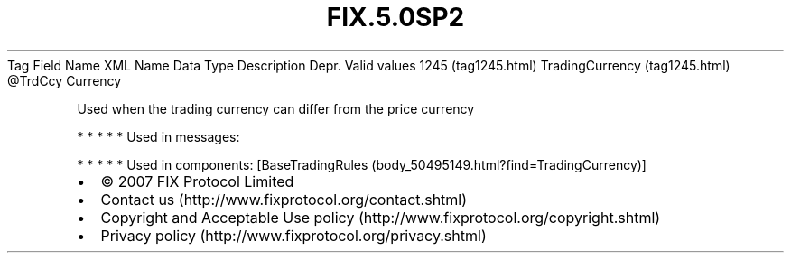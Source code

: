 .TH FIX.5.0SP2 "" "" "Tag #1245"
Tag
Field Name
XML Name
Data Type
Description
Depr.
Valid values
1245 (tag1245.html)
TradingCurrency (tag1245.html)
\@TrdCcy
Currency
.PP
Used when the trading currency can differ from the price currency
.PP
   *   *   *   *   *
Used in messages:
.PP
   *   *   *   *   *
Used in components:
[BaseTradingRules (body_50495149.html?find=TradingCurrency)]

.PD 0
.P
.PD

.PP
.PP
.IP \[bu] 2
© 2007 FIX Protocol Limited
.IP \[bu] 2
Contact us (http://www.fixprotocol.org/contact.shtml)
.IP \[bu] 2
Copyright and Acceptable Use policy (http://www.fixprotocol.org/copyright.shtml)
.IP \[bu] 2
Privacy policy (http://www.fixprotocol.org/privacy.shtml)
